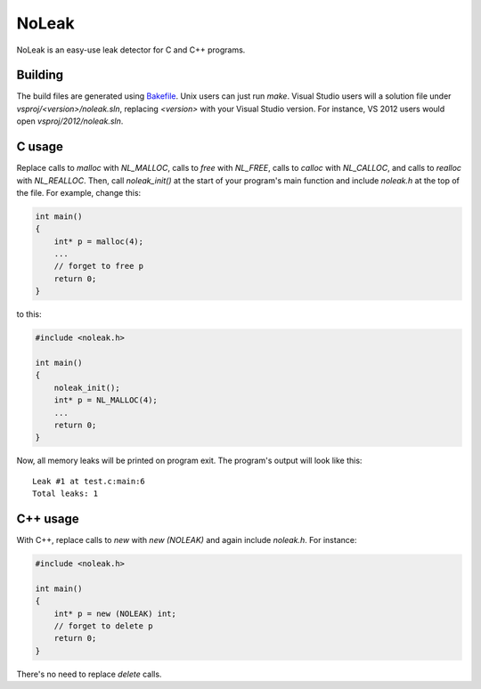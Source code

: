 NoLeak
======

NoLeak is an easy-use leak detector for C and C++ programs.

Building
********

The build files are generated using `Bakefile <http://bakefile.org/>`_. Unix users can just run `make`. Visual Studio users will a solution file under `vsproj/<version>/noleak.sln`, replacing `<version>` with your Visual Studio version. For instance, VS 2012 users would open `vsproj/2012/noleak.sln`.

C usage
*******

Replace calls to `malloc` with `NL_MALLOC`, calls to `free` with `NL_FREE`, calls to `calloc` with `NL_CALLOC`, and calls to `realloc` with `NL_REALLOC`. Then, call `noleak_init()` at the start of your program's main function and include `noleak.h` at the top of the file. For example, change this:

.. code:: c
   
   int main()
   {
       int* p = malloc(4);
       ...
       // forget to free p
       return 0;
   }

to this:

.. code:: c
   
   #include <noleak.h>
   
   int main()
   {
       noleak_init();
       int* p = NL_MALLOC(4);
       ...
       return 0;
   }

Now, all memory leaks will be printed on program exit. The program's output will look like this::
   
   Leak #1 at test.c:main:6
   Total leaks: 1

C++ usage
*********

With C++, replace calls to `new` with `new (NOLEAK)` and again include `noleak.h`. For instance:

.. code:: c++
   
   #include <noleak.h>
   
   int main()
   {
       int* p = new (NOLEAK) int;
       // forget to delete p
       return 0;
   }

There's no need to replace `delete` calls.

